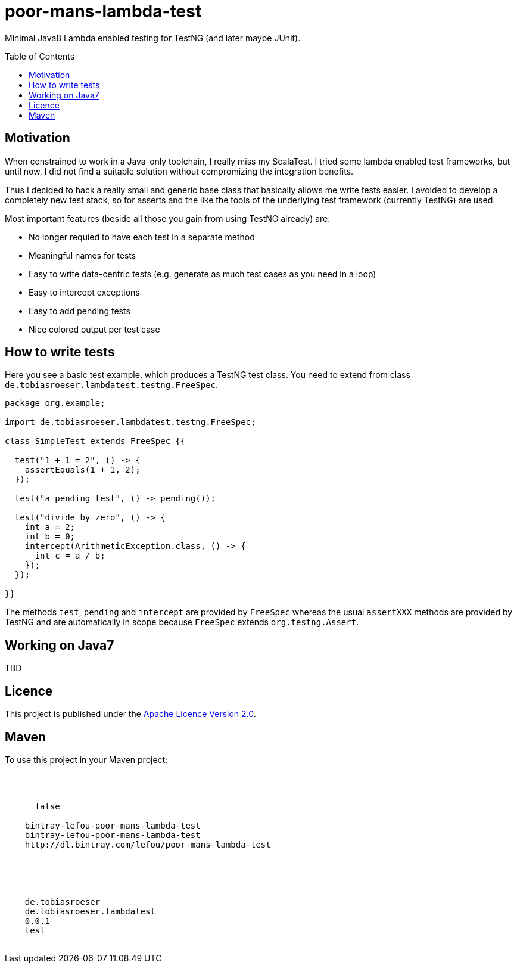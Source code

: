 = poor-mans-lambda-test
:toc:
:toc-placement: preamble
:lambdatestversion: 0.0.1

Minimal Java8 Lambda enabled testing for TestNG (and later maybe JUnit).

== Motivation

When constrained to work in a Java-only toolchain, I really miss my ScalaTest.
I tried some lambda enabled test frameworks, but until now,
I did not find a suitable solution without compromizing the integration benefits.

Thus I decided to hack a really small and generic base class that basically allows me write tests easier.
I avoided to develop a completely new test stack,
so for asserts and the like the tools of the underlying test framework (currently TestNG) are used. 

Most important features (beside all those you gain from using TestNG already) are:

* No longer requied to have each test in a separate method
* Meaningful names for tests
* Easy to write data-centric tests (e.g. generate as much test cases as you need in a loop)
* Easy to intercept exceptions
* Easy to add pending tests
* Nice colored output per test case


== How to write tests

Here you see a basic test example, which produces a TestNG test class.
You need to extend from class `de.tobiasroeser.lambdatest.testng.FreeSpec`.

[source,java]
----
package org.example;

import de.tobiasroeser.lambdatest.testng.FreeSpec;

class SimpleTest extends FreeSpec {{

  test("1 + 1 = 2", () -> {
    assertEquals(1 + 1, 2);
  });

  test("a pending test", () -> pending());

  test("divide by zero", () -> {
    int a = 2;
    int b = 0;
    intercept(ArithmeticException.class, () -> {
      int c = a / b;
    });
  });

}}
----

The methods `test`, `pending` and `intercept` are provided by `FreeSpec`
whereas the usual `assertXXX` methods are provided by TestNG and are automatically in scope because `FreeSpec` extends `org.testng.Assert`.

== Working on Java7
TBD

== Licence

This project is published under the http://www.apache.org/licenses/LICENSE-2.0.txt[Apache Licence Version 2.0].

== Maven

To use this project in your Maven project:

[source,xml,subs="attributes"]
----
<repositories>
  <repository>
    <snapshots>
      <enabled>false</enabled>
    </snapshots>
    <id>bintray-lefou-poor-mans-lambda-test</id>
    <name>bintray-lefou-poor-mans-lambda-test</name>
    <url>http://dl.bintray.com/lefou/poor-mans-lambda-test</url>
  </repository>
</repositories>

<dependencies>
  <dependency>
    <groupId>de.tobiasroeser</groupId>
    <artifactId>de.tobiasroeser.lambdatest</artifactId>
    <version>{lambdatestversion}</version>
    <scope>test</scope>
  </dependency>
</dependencies>
----
